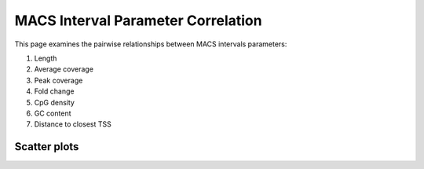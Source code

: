 ===================================
MACS Interval Parameter Correlation
===================================

This page examines the pairwise relationships between MACS intervals parameters:

1. Length
2. Average coverage
3. Peak coverage
4. Fold change
5. CpG density
6. GC content
7. Distance to closest TSS

Scatter plots
-------------

.. report:: Intervals.IntervalLengthVsAverageValue
   :render: scatter-plot
   :groupby: track
   :xrange: 0,10000
   :yrange: 0,500
   :width: 400
   :layout: column-2
  
   Length vs Average Coverage

.. report:: Intervals.IntervalLengthVsPeakValue
   :render: scatter-plot
   :groupby: track
   :xrange: 0,10000
   :yrange: 0,1000
   :width: 400
   :layout: column-2
  
   Length vs Peak Coverage

.. report:: Intervals.IntervalLengthVsFoldChange
   :render: scatter-plot
   :groupby: track
   :xrange: 0,10000
   :yrange: 0,200
   :width: 400
   :layout: column-2
  
   Length vs Fold Change

.. report:: Intervals.IntervalAvgValVsPeakVal
   :render: scatter-plot
   :groupby: track
   :xrange: 0,500
   :yrange: 0,1000
   :width: 400
   :layout: column-2
  
   Average coverage vs peak coverage

.. report:: Intervals.IntervalAvgValVsFoldChange
   :render: scatter-plot
   :groupby: track
   :xrange: 0,500
   :yrange: 0,200
   :width: 400
   :layout: column-2
  
   Average coverage vs fold change

.. report:: Intervals.IntervalPeakValVsFoldChange
   :render: scatter-plot
   :groupby: track
   :xrange: 0,500
   :yrange: 0,200
   :width: 400
   :layout: column-2
  
   Peak coverage vs fold change


